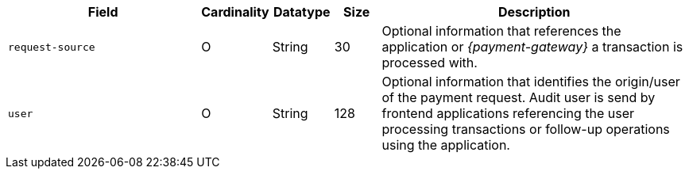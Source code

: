[cols="30m,6,9,7,48a"]
|===
| Field | Cardinality | Datatype | Size | Description

|request-source 
|O 
|String 
|30 
|Optional information that references the application or _{payment-gateway}_ a transaction is processed with.

|user 
|O 
| String 
|128 
|Optional information that identifies the origin/user of the payment request. Audit user is send by frontend applications referencing the user processing transactions or follow-up operations using the application.
|===
